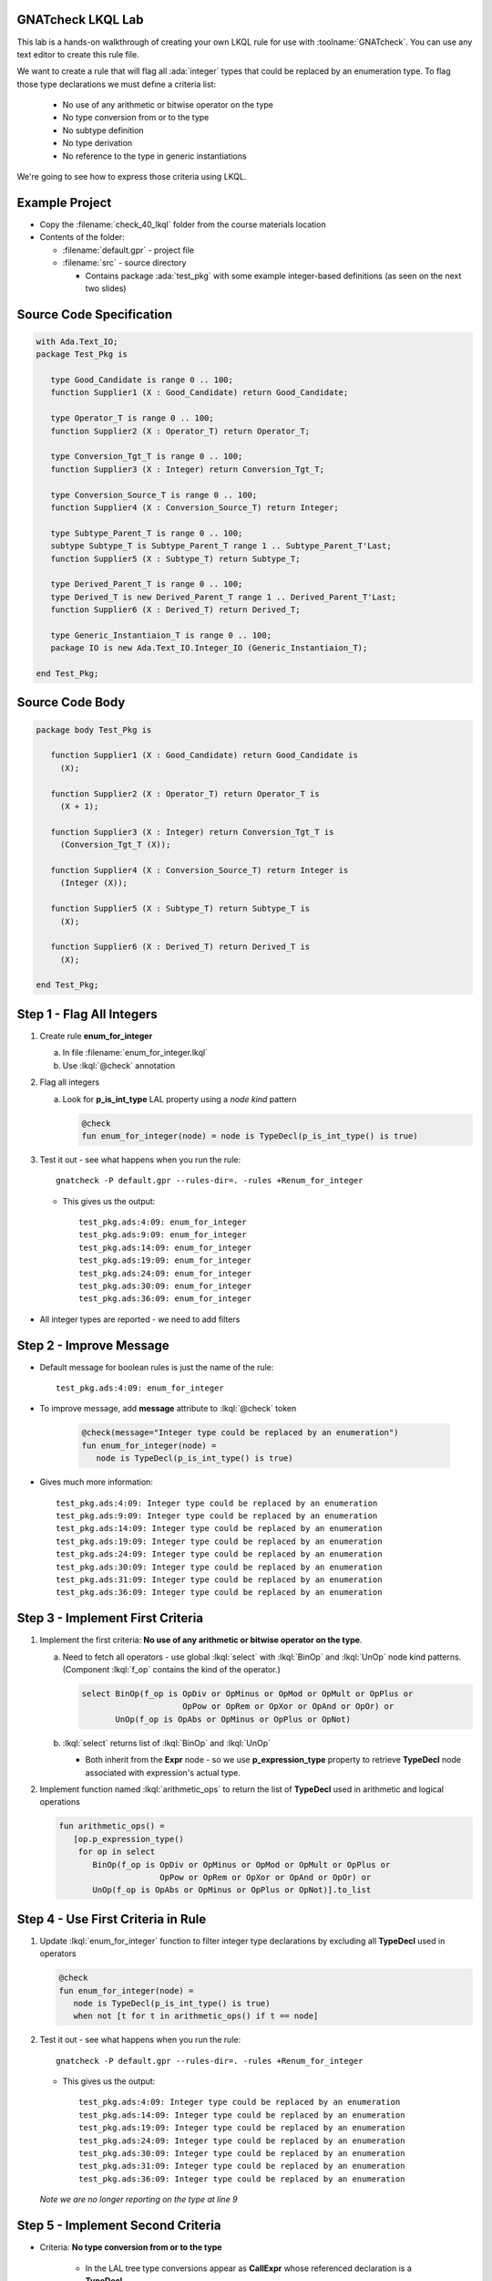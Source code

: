--------------------
GNATcheck LKQL Lab
--------------------

This lab is a hands-on walkthrough of creating your own LKQL rule for use with :toolname:`GNATcheck`.
You can use any text editor to create this rule file.

We want to create a rule that will flag all :ada:`integer` types that could be replaced by an enumeration type.
To flag those type declarations we must define a criteria list:

  * No use of any arithmetic or bitwise operator on the type
  * No type conversion from or to the type
  * No subtype definition
  * No type derivation
  * No reference to the type in generic instantiations

We're going to see how to express those criteria using LKQL.

-----------------
Example Project
-----------------

* Copy the :filename:`check_40_lkql` folder from the course materials location

* Contents of the folder:

  * :filename:`default.gpr` - project file
  * :filename:`src` - source directory

    * Contains package :ada:`test_pkg` with some example integer-based definitions (as seen on the next two slides)

---------------------------
Source Code Specification
---------------------------

.. code:: Ada

   with Ada.Text_IO;
   package Test_Pkg is

      type Good_Candidate is range 0 .. 100;
      function Supplier1 (X : Good_Candidate) return Good_Candidate;

      type Operator_T is range 0 .. 100;
      function Supplier2 (X : Operator_T) return Operator_T;

      type Conversion_Tgt_T is range 0 .. 100;
      function Supplier3 (X : Integer) return Conversion_Tgt_T;

      type Conversion_Source_T is range 0 .. 100;
      function Supplier4 (X : Conversion_Source_T) return Integer;

      type Subtype_Parent_T is range 0 .. 100;
      subtype Subtype_T is Subtype_Parent_T range 1 .. Subtype_Parent_T'Last;
      function Supplier5 (X : Subtype_T) return Subtype_T;

      type Derived_Parent_T is range 0 .. 100;
      type Derived_T is new Derived_Parent_T range 1 .. Derived_Parent_T'Last;
      function Supplier6 (X : Derived_T) return Derived_T;
   
      type Generic_Instantiaion_T is range 0 .. 100;
      package IO is new Ada.Text_IO.Integer_IO (Generic_Instantiaion_T);

   end Test_Pkg;

------------------
Source Code Body
------------------

.. code:: Ada

   package body Test_Pkg is

      function Supplier1 (X : Good_Candidate) return Good_Candidate is
        (X);

      function Supplier2 (X : Operator_T) return Operator_T is
        (X + 1);

      function Supplier3 (X : Integer) return Conversion_Tgt_T is
        (Conversion_Tgt_T (X));

      function Supplier4 (X : Conversion_Source_T) return Integer is
        (Integer (X));

      function Supplier5 (X : Subtype_T) return Subtype_T is
        (X);

      function Supplier6 (X : Derived_T) return Derived_T is
        (X);

   end Test_Pkg;

----------------------------
Step 1 - Flag All Integers
----------------------------

1. Create rule **enum_for_integer**

   a. In file :filename:`enum_for_integer.lkql`
   b. Use :lkql:`@check` annotation

2. Flag all integers

   a. Look for **p_is_int_type** LAL property using a *node kind* pattern

      .. code:: lkql

         @check
         fun enum_for_integer(node) = node is TypeDecl(p_is_int_type() is true)

3. Test it out - see what happens when you run the rule::

      gnatcheck -P default.gpr --rules-dir=. -rules +Renum_for_integer

   * This gives us the output::

      test_pkg.ads:4:09: enum_for_integer
      test_pkg.ads:9:09: enum_for_integer
      test_pkg.ads:14:09: enum_for_integer
      test_pkg.ads:19:09: enum_for_integer
      test_pkg.ads:24:09: enum_for_integer
      test_pkg.ads:30:09: enum_for_integer
      test_pkg.ads:36:09: enum_for_integer

* All integer types are reported - we need to add filters


--------------------------
Step 2 - Improve Message
--------------------------

* Default message for boolean rules is just the name of the rule::

      test_pkg.ads:4:09: enum_for_integer

* To improve message, add **message** attribute to :lkql:`@check` token

   .. code:: lkql

      @check(message="Integer type could be replaced by an enumeration")
      fun enum_for_integer(node) =
         node is TypeDecl(p_is_int_type() is true)

* Gives much more information::

   test_pkg.ads:4:09: Integer type could be replaced by an enumeration
   test_pkg.ads:9:09: Integer type could be replaced by an enumeration
   test_pkg.ads:14:09: Integer type could be replaced by an enumeration
   test_pkg.ads:19:09: Integer type could be replaced by an enumeration
   test_pkg.ads:24:09: Integer type could be replaced by an enumeration
   test_pkg.ads:30:09: Integer type could be replaced by an enumeration
   test_pkg.ads:31:09: Integer type could be replaced by an enumeration
   test_pkg.ads:36:09: Integer type could be replaced by an enumeration

-----------------------------------
Step 3 - Implement First Criteria
-----------------------------------

1. Implement the first criteria:  **No use of any arithmetic or bitwise operator on the type**.

   a. Need to fetch all operators - use global :lkql:`select` with :lkql:`BinOp` and :lkql:`UnOp` node kind patterns. (Component :lkql:`f_op` contains the kind of the operator.)

      .. code:: lkql

         select BinOp(f_op is OpDiv or OpMinus or OpMod or OpMult or OpPlus or
                              OpPow or OpRem or OpXor or OpAnd or OpOr) or
                UnOp(f_op is OpAbs or OpMinus or OpPlus or OpNot)

   b. :lkql:`select` returns list of :lkql:`BinOp` and :lkql:`UnOp`

      * Both inherit from the **Expr** node - so we use **p_expression_type** property to retrieve **TypeDecl** node associated with expression's actual type.

2. Implement function named :lkql:`arithmetic_ops` to return the list of **TypeDecl** used in arithmetic and logical operations

   .. code:: lkql

      fun arithmetic_ops() =
         [op.p_expression_type()
          for op in select
             BinOp(f_op is OpDiv or OpMinus or OpMod or OpMult or OpPlus or
                           OpPow or OpRem or OpXor or OpAnd or OpOr) or
             UnOp(f_op is OpAbs or OpMinus or OpPlus or OpNot)].to_list

-------------------------------------
Step 4 - Use First Criteria in Rule
-------------------------------------

1. Update :lkql:`enum_for_integer` function to filter integer type declarations by excluding all **TypeDecl** used in operators

   .. code:: lkql

      @check
      fun enum_for_integer(node) =
         node is TypeDecl(p_is_int_type() is true)
         when not [t for t in arithmetic_ops() if t == node]

2. Test it out - see what happens when you run the rule::

      gnatcheck -P default.gpr --rules-dir=. -rules +Renum_for_integer

   * This gives us the output::

      test_pkg.ads:4:09: Integer type could be replaced by an enumeration
      test_pkg.ads:14:09: Integer type could be replaced by an enumeration
      test_pkg.ads:19:09: Integer type could be replaced by an enumeration
      test_pkg.ads:24:09: Integer type could be replaced by an enumeration
      test_pkg.ads:30:09: Integer type could be replaced by an enumeration
      test_pkg.ads:31:09: Integer type could be replaced by an enumeration
      test_pkg.ads:36:09: Integer type could be replaced by an enumeration

   *Note we are no longer reporting on the type at line 9*

------------------------------------
Step 5 - Implement Second Criteria
------------------------------------

* Criteria: **No type conversion from or to the type**

   * In the LAL tree type conversions appear as **CallExpr** whose referenced declaration is a **TypeDecl**

1. Implement new function :lkql:`types` to return list of **TypeDecl** used as target type in a conversion

   .. code:: lkql

      fun types() =
          [c.p_referenced_decl()
           for c in select CallExpr(p_referenced_decl() is TypeDecl)].to_list

   * **to_list** member is necessary if we want to combine lists later

2. Add our new filtering function in the rule body.

   .. code:: lkql

      @check
      fun enum_for_integer(node) =
         node is TypeDecl(p_is_int_type() is true)
         when not [t for t in arithmetic_ops() if t == node] and
              not [t for t in types() if t == node]

* This version of :lkql:`types` only returns **TypeDecl** used as target in conversions - we also want to filter out source of conversions

-------------------------------
Step 6 - Improve Types Filter
-------------------------------

1. Update the :lkql:`types` function to also return types used as source type in conversions

   * LAL component **f_suffix**

      * Returns **ParamAssocList** with a single component - source expression
      * Use on type conversion nodes to get source of conversions

   .. code:: lkql

      fun types() =
         concat ([[c.p_referenced_decl(), c.f_suffix[1].f_r_expr.p_expression_type()]
                  for c in select CallExpr(p_referenced_decl() is TypeDecl)].to_list)

   * :lkql:`concat` function takes a list of lists and returns the one-dimensional result of concatenation of all lists.

2. Test it out - see what happens when you run the rule::

      gnatcheck -P default.gpr --rules-dir=. -rules +Renum_for_integer

   * This gives us the output::

      test_pkg.ads:4:09: Integer type could be replaced by an enumeration
      test_pkg.ads:24:09: Integer type could be replaced by an enumeration
      test_pkg.ads:30:09: Integer type could be replaced by an enumeration
      test_pkg.ads:31:09: Integer type could be replaced by an enumeration
      test_pkg.ads:36:09: Integer type could be replaced by an enumeration

   * List of integers that meet our criteria is shrinking!

-----------------------------------
Step 7 - Implement Third Criteria
-----------------------------------

* Criteria: **No subtype definition**

1. We can use global :lkql:`select` with list comprehension filtering

   .. code:: lkql

      [s.f_subtype.f_name.p_referenced_decl() for s in select SubtypeDecl]

   * Expression gives list of subtype **TypeDecl**. We can now add it to the result of the :lkql:`types` function.

   .. code:: lkql

      fun types() =
         concat ([[c.p_referenced_decl(), c.f_suffix[1].f_r_expr.p_expression_type()]
                 for c in select CallExpr(p_referenced_decl() is TypeDecl)].to_list) &
         [s.f_subtype.f_name.p_referenced_decl() for s in select SubtypeDecl].to_list

2. And once again test it out

      gnatcheck -P default.gpr --rules-dir=. -rules +Renum_for_integer

   * This gives us the output::

      test_pkg.ads:4:09: Integer type could be replaced by an enumeration
      test_pkg.ads:30:09: Integer type could be replaced by an enumeration
      test_pkg.ads:31:09: Integer type could be replaced by an enumeration
      test_pkg.ads:36:09: Integer type could be replaced by an enumeration

   * Even fewer integers meet our criteria

------------------------------------
Step 8 - Implement Fourth Criteria
------------------------------------

* Criteria: **No type derivation**

1. We can implement this similar to the subtype check using

.. container:: latex_environment scriptsize

   .. code:: lkql

      [c.f_type_def.f_subtype_indication.f_name.p_referenced_decl()
       for c in select TypeDecl(f_type_def is DerivedTypeDef)].to_list

2. Add this expression to the :lkql:`types` function

.. container:: latex_environment scriptsize

   .. code:: lkql

      fun types() =
         concat([[c.p_referenced_decl(), c.f_suffix[1].f_r_expr.p_expression_type()]
                 for c in select CallExpr(p_referenced_decl() is TypeDecl)].to_list) &
         [s.f_subtype.f_name.p_referenced_decl() for s in select SubtypeDecl] &
         [c.f_type_def.f_subtype_indication.f_name.p_referenced_decl()
          for c in select TypeDecl(f_type_def is DerivedTypeDef)].to_list

-----------------------------------
Step 9 - Implement Final Criteria
-----------------------------------

* Criteria: **No reference to the type in generic instantiations**

1. Look in every each generic instantiation for identifiers referring to the type

   .. code:: lkql

      from (select GenericInstantiation) select Identifier

   * Gives list of each **Identifier** used in **GenericInstantiation**
   * Use **p_referenced_decl** property we to get associated declaration (that may be a **TypeDecl**

2. Express our query as a function

   .. code:: lkql

      fun instantiations() =
          [id.p_referenced_decl()
           for id in from select GenericInstantiation select Identifier].to_list

3. Add to :lkql:`enum_for_integer` function to finalize filtering

   .. code:: lkql

      @check
      fun enum_for_integer(node) =
         node is TypeDecl(p_is_int_type() is true)
         when not [t for t in arithmetic_ops() if t == node] and
              not [t for t in types() if t == node] and
              not [t for t in instantiations() if t == node]

---------------------
Complete Rules File
---------------------

Here is the final view of our :filename:`enum_for_integer.lkql` file.

.. code:: lkql

   fun arithmetic_ops() =
      [op.p_expression_type()
       for op in select
          BinOp(f_op is OpDiv or OpMinus or OpMod or OpMult or OpPlus or
                        OpPow or OpRem or OpXor or OpAnd or OpOr) or
          UnOp(f_op is OpAbs or OpMinus or OpPlus or OpNot)].to_list

   fun instantiations() =
       [id.p_referenced_decl()
               for id in from select GenericInstantiation select Identifier].to_list

   fun types() =
       concat ([[c.p_referenced_decl(), c.f_suffix[1].f_r_expr.p_expression_type()]
               for c in select CallExpr(p_referenced_decl() is TypeDecl)].to_list) &
               [s.f_subtype.f_name.p_referenced_decl() for s in select SubtypeDecl].to_list &
               [c.f_type_def.f_subtype_indication.f_name.p_referenced_decl()
                for c in select TypeDecl(f_type_def is DerivedTypeDef)].to_list

   @check(message="Integer type could be replaced by an enumeration")
   fun enum_for_integer(node) =
      node is TypeDecl(p_is_int_type() is true)
      when not [t for t in arithmetic_ops() if t == node]
       and not [t for t in types() if t == node]
       and not [t for t in instantiations() if t == node]

--------------
Final Result
--------------

* One more run to get the "correct" result

   gnatcheck -P default.gpr --rules-dir=. -rules +Renum_for_integer

* This gives us the output

.. container:: latex_environment scriptsize

   ::

      test_pkg.ads:4:09: Integer type could be replaced by an enumeration
      test_pkg.ads:31:09: Integer type could be replaced by an enumeration

-------------------------------
Improving the Behavior Part 1
-------------------------------

* Speed of the rule as written is slow

   * Repeated calls to global :lkql:`select` query in :lkql:`arithmentic_ops`, :lkql:`types`, :lkql:`instantiations`

* Query functions can be instructed to cached their results

   * Use :lqkl:`@memoized` attribute

.. container:: latex_environment scriptsize

   .. code:: lkql

      @memoized
      fun arithmetic_ops() =
         [op.p_expression_type()
          for op in select
             BinOp(f_op is OpDiv or OpMinus or OpMod or OpMult or OpPlus or
                           OpPow or OpRem or OpXor or OpAnd or OpOr) or
             UnOp(f_op is OpAbs or OpMinus or OpPlus or OpNot)].to_list

-------------------------------
Improving the Behavior Part 2
-------------------------------

* Take advantage of conditional short circuiting

   * Typically more arithmentic/logical operations than conversions, subtypes, instantiations
   * Swap filtering order to check for those last

.. container:: latex_environment small

   .. code:: lkql

      @check(message="integer type may be replaced by an enumeration")
      fun enum_for_integer(node) =
         node is TypeDecl(p_is_int_type() is true)
         when not [t for t in types() if t == node] and
              not [t for t in instantiations() if t == node] and
              not [t for t in arithmetic_ops() if t == node]
